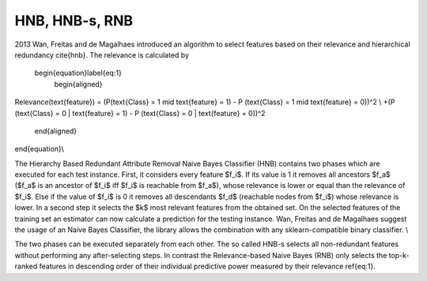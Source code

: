 
HNB, HNB-s, RNB
================

2013 Wan, Freitas and de Magalhaes introduced an algorithm to select features based on their relevance and hierarchical redundancy \cite{hnb}.
The relevance is calculated by
 \begin{equation}\label{eq:1}
  \begin{aligned}
Relevance(\text{feature}) = (P(\text{Class}  = 1 \mid \text{feature} = 1) - P (\text{Class}  = 1 \mid \text{feature} = 0))^2 \\
+(P (\text{Class} = 0 | \text{feature} = 1) - P (\text{Class} = 0 | \text{feature} = 0))^2 
 \end{aligned}
\end{equation}\\

The Hierarchy Based Redundant Attribute Removal Naive Bayes Classifier (HNB) contains two phases which are executed for each test instance.
First, it considers every feature $f_i$. If its value is 1 it removes all ancestors $f_a$ ($f_a$ is an ancestor of $f_i$ iff $f_i$ is reachable from $f_a$), whose relevance is lower or equal than the relevance of $f_i$. Else if the value of $f_i$ is 0 it removes all descendants $f_d$ (reachable nodes from $f_i$) whose relevance is lower.
In a second step it selects the $k$ most relevant features from the obtained set.
On the selected features of the training set an estimator can now calculate a prediction for the testing instance. Wan, Freitas and de Magalhaes suggest the usage of an Naive Bayes Classifier, the library allows the combination with any sklearn-compatible binary classifier.
\\

The two phases can be executed separately from each other. The so called HNB-s selects all non-redundant features without performing any after-selecting steps. In contrast the Relevance-based Naive Bayes (RNB) only selects the top-k-ranked features in descending order of their individual predictive power measured by their relevance \ref{eq:1}. 
